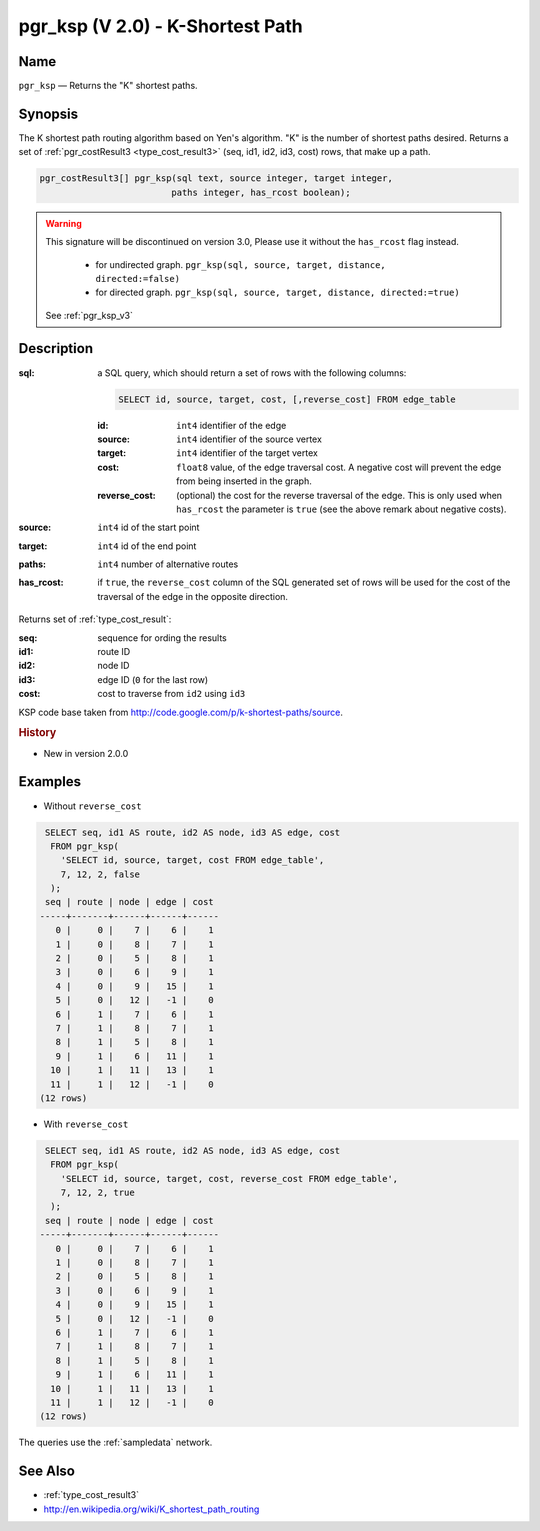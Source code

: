 .. 
   ****************************************************************************
    pgRouting Manual
    Copyright(c) pgRouting Contributors

    This documentation is licensed under a Creative Commons Attribution-Share  
    Alike 3.0 License: http://creativecommons.org/licenses/by-sa/3.0/
   ****************************************************************************

.. _pgr_ksp_v2:

pgr_ksp (V 2.0) - K-Shortest Path
===============================================================================

.. index:: 
  single: pgr_ksp(text,integer,integer,integer,boolean)
  module: ksp

Name
-------------------------------------------------------------------------------

``pgr_ksp`` — Returns the "K" shortest paths.


Synopsis
-------------------------------------------------------------------------------

The K shortest path routing algorithm based on Yen's algorithm. "K" is the number of shortest paths desired. Returns a set of :ref:`pgr_costResult3 <type_cost_result3>` (seq, id1, id2, id3, cost) rows, that make up a path.

.. code-block:: sql

  pgr_costResult3[] pgr_ksp(sql text, source integer, target integer,
                           paths integer, has_rcost boolean);

.. warning:: This signature will be discontinued on version 3.0, Please use it
             without the ``has_rcost`` flag instead.
             
               - for undirected graph.
                 ``pgr_ksp(sql, source, target, distance, directed:=false)``
               - for directed graph.
                 ``pgr_ksp(sql, source, target, distance, directed:=true)``

             See :ref:`pgr_ksp_v3`



Description
-------------------------------------------------------------------------------

:sql: a SQL query, which should return a set of rows with the following columns:

  .. code-block:: sql

    SELECT id, source, target, cost, [,reverse_cost] FROM edge_table


  :id: ``int4`` identifier of the edge
  :source: ``int4`` identifier of the source vertex
  :target: ``int4`` identifier of the target vertex
  :cost: ``float8`` value, of the edge traversal cost. A negative cost will prevent the edge from being inserted in the graph.
  :reverse_cost: (optional) the cost for the reverse traversal of the edge. This is only used when ``has_rcost`` the parameter is ``true`` (see the above remark about negative costs).

:source: ``int4`` id of the start point
:target: ``int4`` id of the end point
:paths: ``int4`` number of alternative routes
:has_rcost: if ``true``, the ``reverse_cost`` column of the SQL generated set of rows will be used for the cost of the traversal of the edge in the opposite direction.

Returns set of :ref:`type_cost_result`:

:seq:   sequence for ording the results
:id1:   route ID
:id2:   node ID
:id3:   edge ID (``0`` for the last row)
:cost:  cost to traverse from ``id2`` using ``id3``

KSP code base taken from http://code.google.com/p/k-shortest-paths/source.


.. rubric:: History

* New in version 2.0.0


Examples
-------------------------------------------------------------------------------

* Without ``reverse_cost``

.. code-block:: sql

   SELECT seq, id1 AS route, id2 AS node, id3 AS edge, cost
    FROM pgr_ksp(
      'SELECT id, source, target, cost FROM edge_table',
      7, 12, 2, false
    );
   seq | route | node | edge | cost 
  -----+-------+------+------+------
     0 |     0 |    7 |    6 |    1
     1 |     0 |    8 |    7 |    1
     2 |     0 |    5 |    8 |    1
     3 |     0 |    6 |    9 |    1
     4 |     0 |    9 |   15 |    1
     5 |     0 |   12 |   -1 |    0
     6 |     1 |    7 |    6 |    1
     7 |     1 |    8 |    7 |    1
     8 |     1 |    5 |    8 |    1
     9 |     1 |    6 |   11 |    1
    10 |     1 |   11 |   13 |    1
    11 |     1 |   12 |   -1 |    0
  (12 rows)



* With ``reverse_cost``

.. code-block:: sql

   SELECT seq, id1 AS route, id2 AS node, id3 AS edge, cost
    FROM pgr_ksp(
      'SELECT id, source, target, cost, reverse_cost FROM edge_table',
      7, 12, 2, true
    );
   seq | route | node | edge | cost 
  -----+-------+------+------+------
     0 |     0 |    7 |    6 |    1
     1 |     0 |    8 |    7 |    1
     2 |     0 |    5 |    8 |    1
     3 |     0 |    6 |    9 |    1
     4 |     0 |    9 |   15 |    1
     5 |     0 |   12 |   -1 |    0
     6 |     1 |    7 |    6 |    1
     7 |     1 |    8 |    7 |    1
     8 |     1 |    5 |    8 |    1
     9 |     1 |    6 |   11 |    1
    10 |     1 |   11 |   13 |    1
    11 |     1 |   12 |   -1 |    0
  (12 rows)


The queries use the :ref:`sampledata` network.


See Also
-------------------------------------------------------------------------------

* :ref:`type_cost_result3`
* http://en.wikipedia.org/wiki/K_shortest_path_routing
